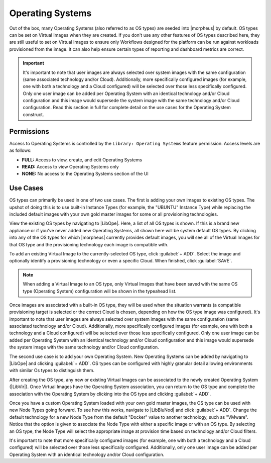 Operating Systems
-----------------

Out of the box, many Operating Systems (also referred to as OS types) are seeded into |morpheus| by default. OS types can be set on Virtual Images when they are created. If you don't use any other features of OS types described here, they are still useful to set on Virtual Images to ensure only Workflows designed for the platform can be run against workloads provisioned from the image. It can also help ensure certain types of reporting and dashboard metrics are correct.

.. IMPORTANT:: It's important to note that user images are always selected over system images with the same configuration (same associated technology and/or Cloud). Additionally, more specifically configured images (for example, one with both a technology and a Cloud configured) will be selected over those less specifically configured. Only one user image can be added per Operating System with an identical technology and/or Cloud configuration and this image would supersede the system image with the same technology and/or Cloud configuration. Read this section in full for complete detail on the use cases for the Operating System construct.

Permissions
```````````

Access to Operating Systems is controlled by the ``Library: Operating Systems`` feature permission. Access levels are as follows:

- **FULL:** Access to view, create, and edit Operating Systems
- **READ:** Access to view Operating Systems only
- **NONE:** No access to the Operating Systems section of the UI

Use Cases
`````````

OS types can primarily be used in one of two use cases. The first is adding your own images to existing OS types. The upshot of doing this is to use built-in Instance Types (for example, the "UBUNTU" Instance Type) while replacing the included default images with your own gold master images for some or all provisioning technologies.

View the existing OS types by navigating to |LibOpe|. Here, a list of all OS types is shown. If this is a brand new appliance or if you've never added new Operating Systems, all shown here will be system default OS types. By clicking into any of the OS types for which |morpheus| currently provides default images, you will see all of the Virtual Images for that OS type and the provisioning technology each image is compatible with.

.. image:: /images/os/listOsImages.png

To add an existing Virtual Image to the currently-selected OS type, click :guilabel:`+ ADD`. Select the image and optionally identify a provisioning technology or even a specific Cloud. When finished, click :guilabel:`SAVE`.

.. NOTE:: When adding a Virtual Image to an OS type, only Virtual Images that have been saved with the same OS type (Operating System) configuration will be shown in the typeahead list.

.. image:: /images/os/addOsImage.png

Once images are associated with a built-in OS type, they will be used when the situation warrants (a compatible provisioning target is selected or the correct Cloud is chosen, depending on how the OS type image was configured). It's important to note that user images are always selected over system images with the same configuration (same associated technology and/or Cloud). Additionally, more specifically configured images (for example, one with both a technology and a Cloud configured) will be selected over those less specifically configured. Only one user image can be added per Operating System with an identical technology and/or Cloud configuration and this image would supersede the system image with the same technology and/or Cloud configuration.

The second use case is to add your own Operating System. New Operating Systems can be added by navigating to |LibOpe| and clicking :guilabel:`+ ADD`. OS types can be configured with highly granular detail allowing environments with similar Os types to distinguish them.

.. image:: /images/os/createOsType.png
  :width: 50%

After creating the OS type, any new or existing Virtual Images can be associated to the newly created Operating System (|LibVir|). Once Virtual Images have the Operating System association, you can return to the OS type and complete the association with the Operating System by clicking into the OS type and clicking :guilabel:`+ ADD`.

Once you have a custom Operating System loaded with your own gold master images, the OS type can be used with new Node Types going forward. To see how this works, navigate to |LibBluNod| and click :guilabel:`+ ADD`. Change the default technology for a new Node Type from the default "Docker" value to another technology, such as "VMware". Notice that the option is given to associate the Node Type with either a specific image or with an OS type. By selecting an OS type, the Node Type will select the appropriate image at provision time based on technology and/or Cloud filters.

.. image:: /images/os/createNodeType.png
  :width: 50%

It's important to note that more specifically configured images (for example, one with both a technology and a Cloud configured) will be selected over those less specifically configured. Additionally, only one user image can be added per Operating System with an identical technology and/or Cloud configuration.

